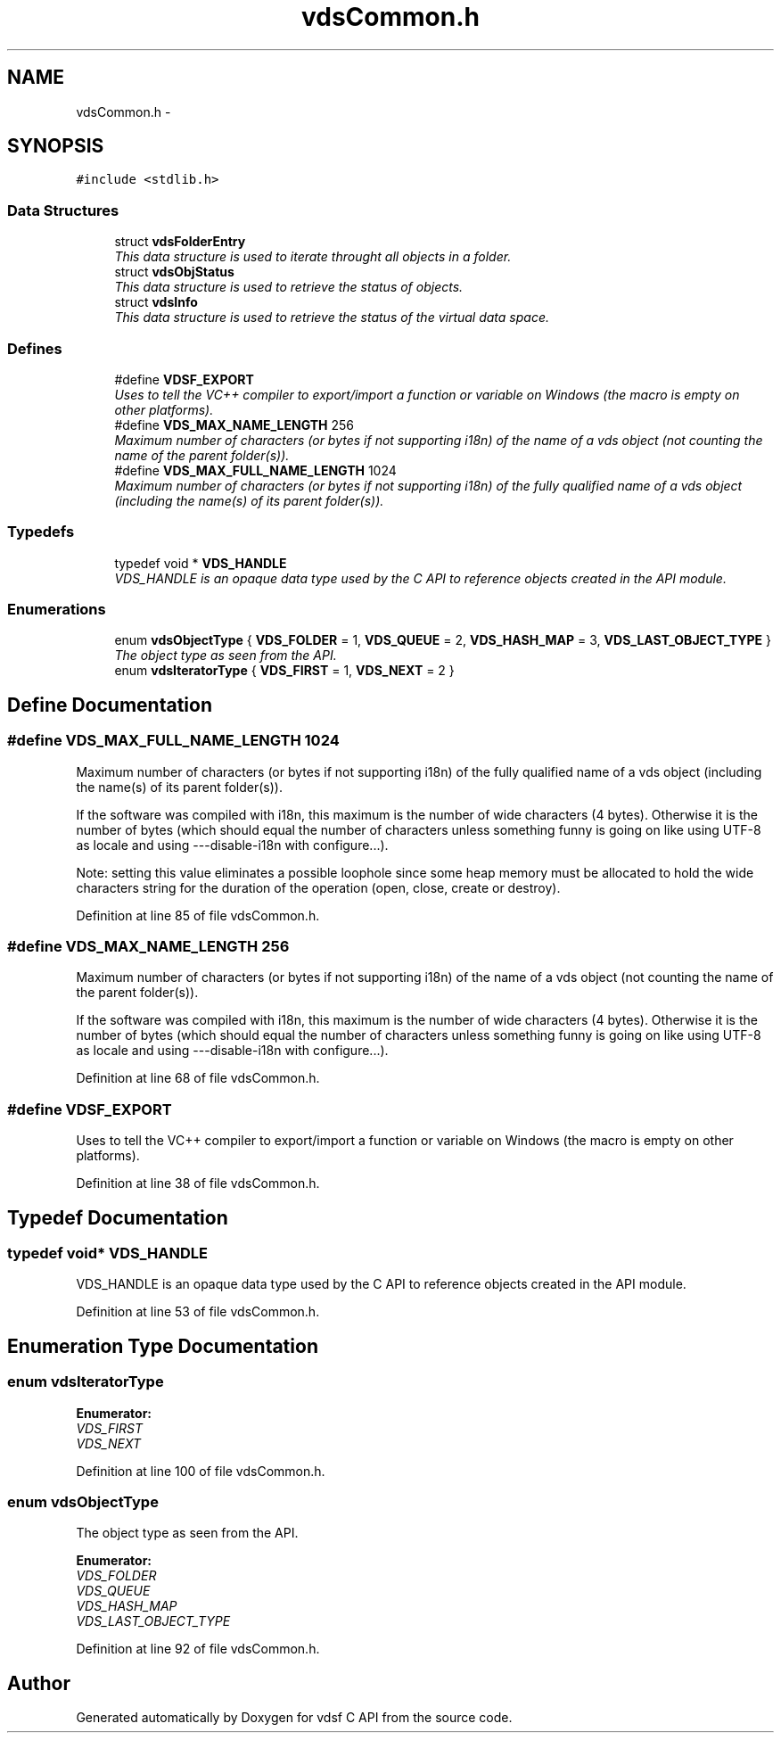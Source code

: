 .TH "vdsCommon.h" 3 "16 Feb 2008" "Version 0.2.0" "vdsf C API" \" -*- nroff -*-
.ad l
.nh
.SH NAME
vdsCommon.h \- 
.SH SYNOPSIS
.br
.PP
\fC#include <stdlib.h>\fP
.br

.SS "Data Structures"

.in +1c
.ti -1c
.RI "struct \fBvdsFolderEntry\fP"
.br
.RI "\fIThis data structure is used to iterate throught all objects in a folder. \fP"
.ti -1c
.RI "struct \fBvdsObjStatus\fP"
.br
.RI "\fIThis data structure is used to retrieve the status of objects. \fP"
.ti -1c
.RI "struct \fBvdsInfo\fP"
.br
.RI "\fIThis data structure is used to retrieve the status of the virtual data space. \fP"
.in -1c
.SS "Defines"

.in +1c
.ti -1c
.RI "#define \fBVDSF_EXPORT\fP"
.br
.RI "\fIUses to tell the VC++ compiler to export/import a function or variable on Windows (the macro is empty on other platforms). \fP"
.ti -1c
.RI "#define \fBVDS_MAX_NAME_LENGTH\fP   256"
.br
.RI "\fIMaximum number of characters (or bytes if not supporting i18n) of the name of a vds object (not counting the name of the parent folder(s)). \fP"
.ti -1c
.RI "#define \fBVDS_MAX_FULL_NAME_LENGTH\fP   1024"
.br
.RI "\fIMaximum number of characters (or bytes if not supporting i18n) of the fully qualified name of a vds object (including the name(s) of its parent folder(s)). \fP"
.in -1c
.SS "Typedefs"

.in +1c
.ti -1c
.RI "typedef void * \fBVDS_HANDLE\fP"
.br
.RI "\fIVDS_HANDLE is an opaque data type used by the C API to reference objects created in the API module. \fP"
.in -1c
.SS "Enumerations"

.in +1c
.ti -1c
.RI "enum \fBvdsObjectType\fP { \fBVDS_FOLDER\fP =  1, \fBVDS_QUEUE\fP =  2, \fBVDS_HASH_MAP\fP =  3, \fBVDS_LAST_OBJECT_TYPE\fP }"
.br
.RI "\fIThe object type as seen from the API. \fP"
.ti -1c
.RI "enum \fBvdsIteratorType\fP { \fBVDS_FIRST\fP =  1, \fBVDS_NEXT\fP =  2 }"
.br
.in -1c
.SH "Define Documentation"
.PP 
.SS "#define VDS_MAX_FULL_NAME_LENGTH   1024"
.PP
Maximum number of characters (or bytes if not supporting i18n) of the fully qualified name of a vds object (including the name(s) of its parent folder(s)). 
.PP
If the software was compiled with i18n, this maximum is the number of wide characters (4 bytes). Otherwise it is the number of bytes (which should equal the number of characters unless something funny is going on like using UTF-8 as locale and using ---disable-i18n with configure...).
.PP
Note: setting this value eliminates a possible loophole since some heap memory must be allocated to hold the wide characters string for the duration of the operation (open, close, create or destroy). 
.PP
Definition at line 85 of file vdsCommon.h.
.SS "#define VDS_MAX_NAME_LENGTH   256"
.PP
Maximum number of characters (or bytes if not supporting i18n) of the name of a vds object (not counting the name of the parent folder(s)). 
.PP
If the software was compiled with i18n, this maximum is the number of wide characters (4 bytes). Otherwise it is the number of bytes (which should equal the number of characters unless something funny is going on like using UTF-8 as locale and using ---disable-i18n with configure...). 
.PP
Definition at line 68 of file vdsCommon.h.
.SS "#define VDSF_EXPORT"
.PP
Uses to tell the VC++ compiler to export/import a function or variable on Windows (the macro is empty on other platforms). 
.PP
Definition at line 38 of file vdsCommon.h.
.SH "Typedef Documentation"
.PP 
.SS "typedef void* \fBVDS_HANDLE\fP"
.PP
VDS_HANDLE is an opaque data type used by the C API to reference objects created in the API module. 
.PP
Definition at line 53 of file vdsCommon.h.
.SH "Enumeration Type Documentation"
.PP 
.SS "enum \fBvdsIteratorType\fP"
.PP
\fBEnumerator: \fP
.in +1c
.TP
\fB\fIVDS_FIRST \fP\fP
.TP
\fB\fIVDS_NEXT \fP\fP

.PP
Definition at line 100 of file vdsCommon.h.
.SS "enum \fBvdsObjectType\fP"
.PP
The object type as seen from the API. 
.PP
\fBEnumerator: \fP
.in +1c
.TP
\fB\fIVDS_FOLDER \fP\fP
.TP
\fB\fIVDS_QUEUE \fP\fP
.TP
\fB\fIVDS_HASH_MAP \fP\fP
.TP
\fB\fIVDS_LAST_OBJECT_TYPE \fP\fP

.PP
Definition at line 92 of file vdsCommon.h.
.SH "Author"
.PP 
Generated automatically by Doxygen for vdsf C API from the source code.
